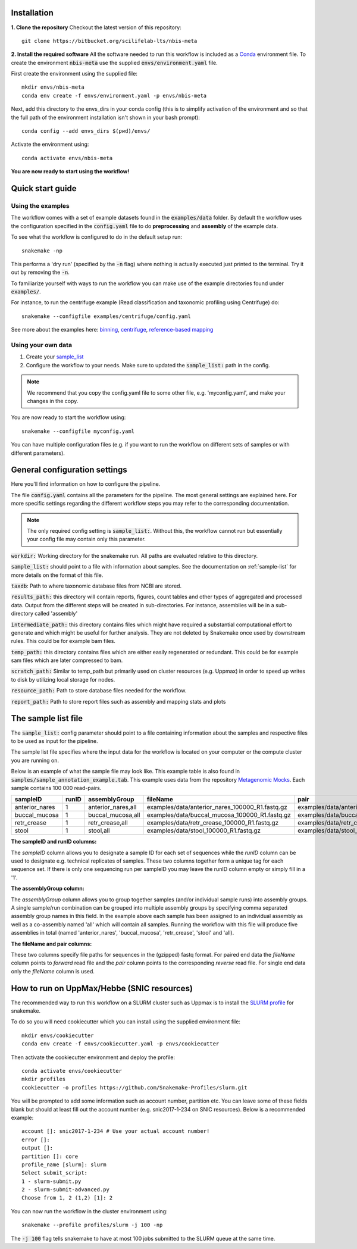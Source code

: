 Installation
============
**1. Clone the repository**
Checkout the latest version of this repository::

    git clone https://bitbucket.org/scilifelab-lts/nbis-meta

**2. Install the required software**
All the software needed to run this workflow is included as a
`Conda <http://anaconda.org>`_ environment file. To create the
environment :code:`nbis-meta` use the supplied :code:`envs/environment.yaml` file.

First create the environment using the supplied file::

    mkdir envs/nbis-meta
    conda env create -f envs/environment.yaml -p envs/nbis-meta

Next, add this directory to the envs_dirs in your conda config (this is to simplify
activation of the environment and so that the full path of the
environment installation isn't shown in your bash prompt)::

    conda config --add envs_dirs $(pwd)/envs/

Activate the environment using::

    conda activate envs/nbis-meta

**You are now ready to start using the workflow!**

Quick start guide
=================

Using the examples
-------------------
The workflow comes with a set of example datasets found in
the :code:`examples/data` folder. By default the workflow uses the
configuration specified in the :code:`config.yaml`
file to do **preprocessing** and **assembly** of the example data.

To see what the workflow is configured to do in the default setup run::

    snakemake -np

This performs a 'dry run' (specified by the :code:`-n` flag) where nothing is
actually executed just printed to the terminal. Try it out by removing
the :code:`-n`.

To familiarize yourself with ways to run the workflow you can make use
of the example directories found under :code:`examples/`.

For instance, to run the centrifuge example (Read classification and
taxonomic profiling using Centrifuge) do::

    snakemake --configfile examples/centrifuge/config.yaml

See more about the examples here: `binning`_, `centrifuge`_,
`reference-based mapping`_

.. _binning: https://nbis-metagenomic-workflow.readthedocs.io/en/latest/binning/index.html#binning-tutorial
.. _centrifuge: http://nbis-metagenomic-workflow.readthedocs.io/en/latest/classification/index.html#example-run-with-centrifuge
.. _reference-based mapping: http://nbis-metagenomic-workflow.readthedocs.io/en/latest/refmap/index.html#example

Using your own data
-------------------
1. Create your `sample_list <http://nbis-metagenomic-workflow.readthedocs.io/en/latest/configuration/sample_list.html>`_
2. Configure the workflow to your needs. Make sure to updated the :code:`sample_list:` path in the config.

.. note:: We recommend that you copy the config.yaml file to some other file, e.g. 'myconfig.yaml', and make your changes in the copy.

You are now ready to start the workflow using::

    snakemake --configfile myconfig.yaml

You can have multiple configuration files (e.g. if you want to run the
workflow on different sets of samples or with different parameters).


General configuration settings
==============================

Here you'll find information on how to configure the pipeline.

The file :code:`config.yaml` contains all the parameters for the pipeline.
The most general settings are explained here. For more specific settings
regarding the different workflow steps you may refer to the corresponding documentation.

.. note:: The only required config setting is :code:`sample_list:`. Without this, the workflow cannot run but essentially your config file may contain only this parameter.

:code:`workdir:` Working directory for the snakemake run. All paths are evaluated relative to this directory.

:code:`sample_list:` should point to a file with information about samples. See the documentation on :ref:`sample-list` for more details on the format of this file.

:code:`taxdb`: Path to where taxonomic database files from NCBI are stored.

:code:`results_path:` this directory will contain reports, figures, count tables and other types of
aggregated and processed data. Output from the different steps will be created in
sub-directories. For instance, assemblies will be in a sub-directory called 'assembly'

:code:`intermediate_path:` this directory contains files which might have required a substantial computational
effort to generate and which might be useful for further analysis. They are not deleted
by Snakemake once used by downstream rules. This could be for example bam files.

:code:`temp_path:` this directory contains files which are either easily regenerated or redundant. This
could be for example sam files which are later compressed to bam.

:code:`scratch_path:` Similar to temp_path but primarily used on cluster resources (e.g. Uppmax)
in order to speed up writes to disk by utilizing local storage for nodes.

:code:`resource_path:` Path to store database files needed for the workflow.

:code:`report_path:` Path to store report files such as assembly and mapping stats and plots

.. _sample-list:

The sample list file
====================
The :code:`sample_list:` config parameter should point to a file containing information about the samples and respective
files to be used as input for the pipeline.

The sample list file specifies where the input data for the workflow is located on your computer or
the compute cluster you are running on.

Below is an example of what the sample file may look like. This
example table is also found in :code:`samples/sample_annotation_example.tab`.
This example uses data from the repository `Metagenomic Mocks <https://bitbucket.org/johnne/metagenomic-mocks>`_. Each sample contains 100 000 read-pairs.

===============  =====  ===================  =================================================   =================================================
sampleID         runID  assemblyGroup            fileName                                           pair
===============  =====  ===================  =================================================   =================================================
 anterior_nares    1     anterior_nares,all   examples/data/anterior_nares_100000_R1.fastq.gz     examples/data/anterior_nares_100000_R2.fastq.gz
 buccal_mucosa     1     buccal_mucosa,all    examples/data/buccal_mucosa_100000_R1.fastq.gz      examples/data/buccal_mucosa_100000_R2.fastq.gz
 retr_crease       1     retr_crease,all      examples/data/retr_crease_100000_R1.fastq.gz        examples/data/retr_crease_100000_R2.fastq.gz
 stool             1     stool,all            examples/data/stool_100000_R1.fastq.gz              examples/data/stool_100000_R2.fastq.gz
===============  =====  ===================  =================================================   =================================================

**The sampleID and runID columns:**

The *sampleID* column allows you to designate a sample ID for each set of sequences while the *runID* column can
be used to designate e.g. technical replicates of samples. These two columns together form a unique tag for each
sequence set. If there is only one sequencing run per sampleID you may leave the runID column empty or simply
fill in a '1'.

**The assemblyGroup column:**

The *assemblyGroup* column allows you to group together samples (and/or individual
sample runs) into assembly groups. A single sample/run combination can be grouped into multiple assembly groups by
specifying comma separated assembly group names in this field. In the example above each sample has been assigned to
an individual assembly as well as a co-assembly named 'all' which will contain all samples. Running the workflow
with this file will produce five assemblies in total (named 'anterior_nares', 'buccal_mucosa', 'retr_crease', 'stool'
and 'all).

**The fileName and pair columns:**

These two columns specify file paths for sequences in the (gzipped) fastq format.
For paired end data the *fileName* column points to *forward* read file and the *pair* column points to the
corresponding *reverse* read file. For single end data only the *fileName* column is
used.


How to run on UppMax/Hebbe (SNIC resources)
===========================================
The recommended way to run this workflow on a SLURM cluster such as Uppmax is to install the
`SLURM profile <https://github.com/Snakemake-Profiles/slurm>`_ for snakemake.

To do so you will need cookiecutter which you can install using the supplied environment file::

    mkdir envs/cookiecutter
    conda env create -f envs/cookiecutter.yaml -p envs/cookiecutter

Then activate the cookiecutter environment and deploy the profile::

    conda activate envs/cookiecutter
    mkdir profiles
    cookiecutter -o profiles https://github.com/Snakemake-Profiles/slurm.git

You will be prompted to add some information such as account number, partition etc. You can leave some of these fields
blank but should at least fill out the account number (e.g. snic2017-1-234 on SNIC resources).
Below is a recommended example::

    account []: snic2017-1-234 # Use your actual account number!
    error []:
    output []:
    partition []: core
    profile_name [slurm]: slurm
    Select submit_script:
    1 - slurm-submit.py
    2 - slurm-submit-advanced.py
    Choose from 1, 2 (1,2) [1]: 2

You can now run the workflow in the cluster environment using::

    snakemake --profile profiles/slurm -j 100 -np

The :code:`-j 100` flag tells snakemake to have at most 100 jobs submitted to the SLURM queue at the same time.
